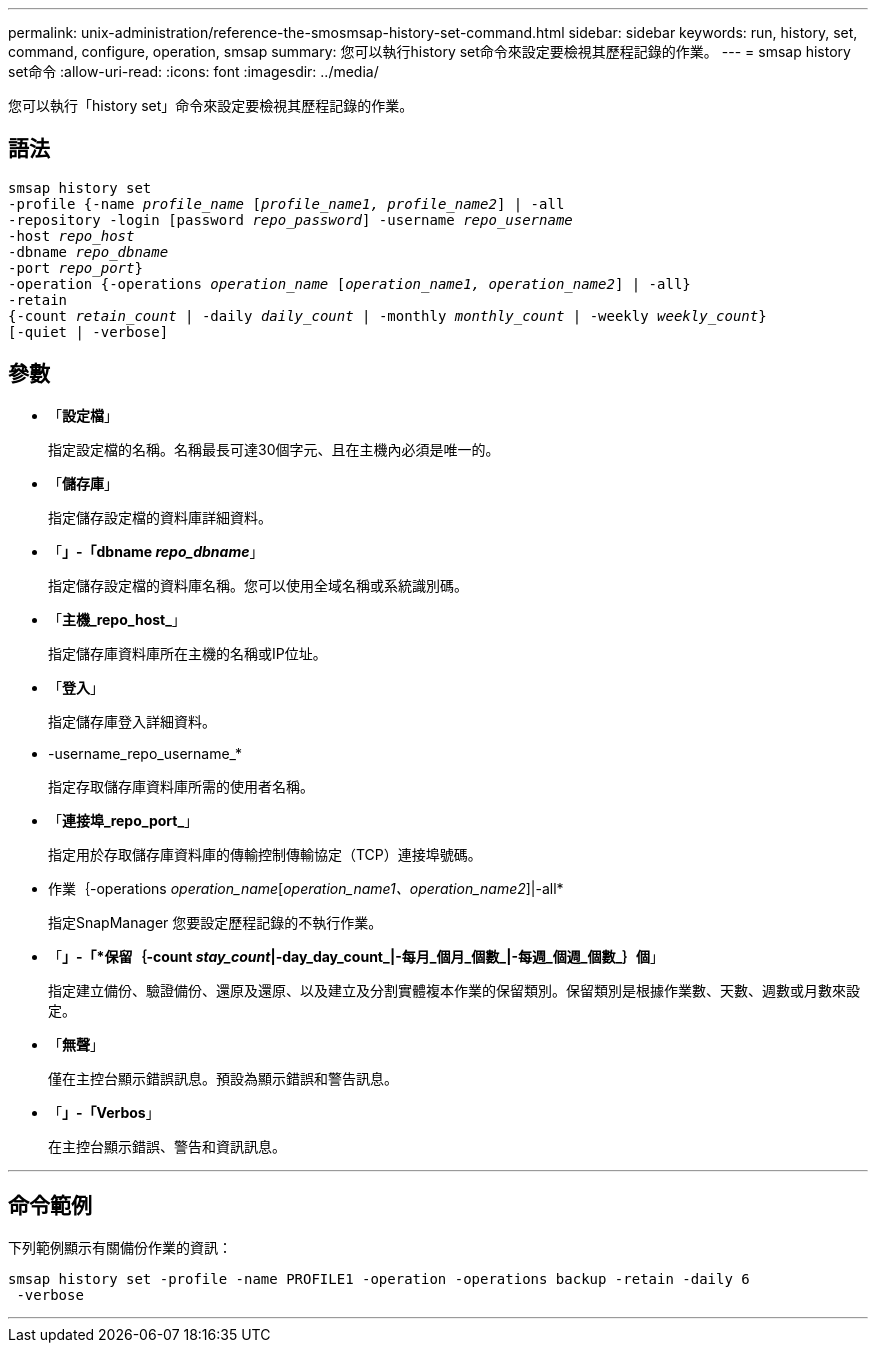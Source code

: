 ---
permalink: unix-administration/reference-the-smosmsap-history-set-command.html 
sidebar: sidebar 
keywords: run, history, set, command, configure, operation, smsap 
summary: 您可以執行history set命令來設定要檢視其歷程記錄的作業。 
---
= smsap history set命令
:allow-uri-read: 
:icons: font
:imagesdir: ../media/


[role="lead"]
您可以執行「history set」命令來設定要檢視其歷程記錄的作業。



== 語法

[listing, subs="+macros"]
----
pass:quotes[smsap history set
-profile {-name _profile_name_ [_profile_name1, profile_name2_\] | -all
-repository -login [password _repo_password_\] -username _repo_username_
-host _repo_host_
-dbname _repo_dbname_
-port _repo_port_}
-operation {-operations _operation_name_ [_operation_name1, operation_name2_\] | -all}
-retain
{-count _retain_count_ | -daily _daily_count_ | -monthly _monthly_count_ | -weekly _weekly_count_}
[-quiet | -verbose]]
----


== 參數

* 「*設定檔*」
+
指定設定檔的名稱。名稱最長可達30個字元、且在主機內必須是唯一的。

* 「*儲存庫*」
+
指定儲存設定檔的資料庫詳細資料。

* 「*」-「dbname _repo_dbname_*」
+
指定儲存設定檔的資料庫名稱。您可以使用全域名稱或系統識別碼。

* 「*主機_repo_host_*」
+
指定儲存庫資料庫所在主機的名稱或IP位址。

* 「*登入*」
+
指定儲存庫登入詳細資料。

* -username_repo_username_*
+
指定存取儲存庫資料庫所需的使用者名稱。

* 「*連接埠_repo_port_*」
+
指定用於存取儲存庫資料庫的傳輸控制傳輸協定（TCP）連接埠號碼。

* 作業｛-operations _operation_name_[_operation_name1、operation_name2_]|-all*
+
指定SnapManager 您要設定歷程記錄的不執行作業。

* 「*」-「*保留｛-count _stay_count_|-day_day_count_|-每月_個月_個數_|-每週_個週_個數_｝個*」
+
指定建立備份、驗證備份、還原及還原、以及建立及分割實體複本作業的保留類別。保留類別是根據作業數、天數、週數或月數來設定。

* 「*無聲*」
+
僅在主控台顯示錯誤訊息。預設為顯示錯誤和警告訊息。

* 「*」-「Verbos*」
+
在主控台顯示錯誤、警告和資訊訊息。



'''


== 命令範例

下列範例顯示有關備份作業的資訊：

[listing]
----
smsap history set -profile -name PROFILE1 -operation -operations backup -retain -daily 6
 -verbose
----
'''